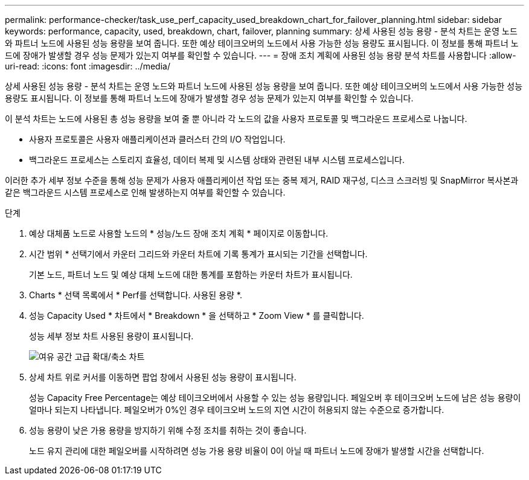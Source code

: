 ---
permalink: performance-checker/task_use_perf_capacity_used_breakdown_chart_for_failover_planning.html 
sidebar: sidebar 
keywords: performance, capacity, used, breakdown, chart, failover, planning 
summary: 상세 사용된 성능 용량 - 분석 차트는 운영 노드와 파트너 노드에 사용된 성능 용량을 보여 줍니다. 또한 예상 테이크오버의 노드에서 사용 가능한 성능 용량도 표시됩니다. 이 정보를 통해 파트너 노드에 장애가 발생할 경우 성능 문제가 있는지 여부를 확인할 수 있습니다. 
---
= 장애 조치 계획에 사용된 성능 용량 분석 차트를 사용합니다
:allow-uri-read: 
:icons: font
:imagesdir: ../media/


[role="lead"]
상세 사용된 성능 용량 - 분석 차트는 운영 노드와 파트너 노드에 사용된 성능 용량을 보여 줍니다. 또한 예상 테이크오버의 노드에서 사용 가능한 성능 용량도 표시됩니다. 이 정보를 통해 파트너 노드에 장애가 발생할 경우 성능 문제가 있는지 여부를 확인할 수 있습니다.

이 분석 차트는 노드에 사용된 총 성능 용량을 보여 줄 뿐 아니라 각 노드의 값을 사용자 프로토콜 및 백그라운드 프로세스로 나눕니다.

* 사용자 프로토콜은 사용자 애플리케이션과 클러스터 간의 I/O 작업입니다.
* 백그라운드 프로세스는 스토리지 효율성, 데이터 복제 및 시스템 상태와 관련된 내부 시스템 프로세스입니다.


이러한 추가 세부 정보 수준을 통해 성능 문제가 사용자 애플리케이션 작업 또는 중복 제거, RAID 재구성, 디스크 스크러빙 및 SnapMirror 복사본과 같은 백그라운드 시스템 프로세스로 인해 발생하는지 여부를 확인할 수 있습니다.

.단계
. 예상 대체품 노드로 사용할 노드의 * 성능/노드 장애 조치 계획 * 페이지로 이동합니다.
. 시간 범위 * 선택기에서 카운터 그리드와 카운터 차트에 기록 통계가 표시되는 기간을 선택합니다.
+
기본 노드, 파트너 노드 및 예상 대체 노드에 대한 통계를 포함하는 카운터 차트가 표시됩니다.

. Charts * 선택 목록에서 * Perf를 선택합니다. 사용된 용량 *.
. 성능 Capacity Used * 차트에서 * Breakdown * 을 선택하고 * Zoom View * 를 클릭합니다.
+
성능 세부 정보 차트 사용된 용량이 표시됩니다.

+
image::../media/headroom_advanced_zoom_chart.gif[여유 공간 고급 확대/축소 차트]

. 상세 차트 위로 커서를 이동하면 팝업 창에서 사용된 성능 용량이 표시됩니다.
+
성능 Capacity Free Percentage는 예상 테이크오버에서 사용할 수 있는 성능 용량입니다. 페일오버 후 테이크오버 노드에 남은 성능 용량이 얼마나 되는지 나타냅니다. 페일오버가 0%인 경우 테이크오버 노드의 지연 시간이 허용되지 않는 수준으로 증가합니다.

. 성능 용량이 낮은 가용 용량을 방지하기 위해 수정 조치를 취하는 것이 좋습니다.
+
노드 유지 관리에 대한 페일오버를 시작하려면 성능 가용 용량 비율이 0이 아닐 때 파트너 노드에 장애가 발생할 시간을 선택합니다.


